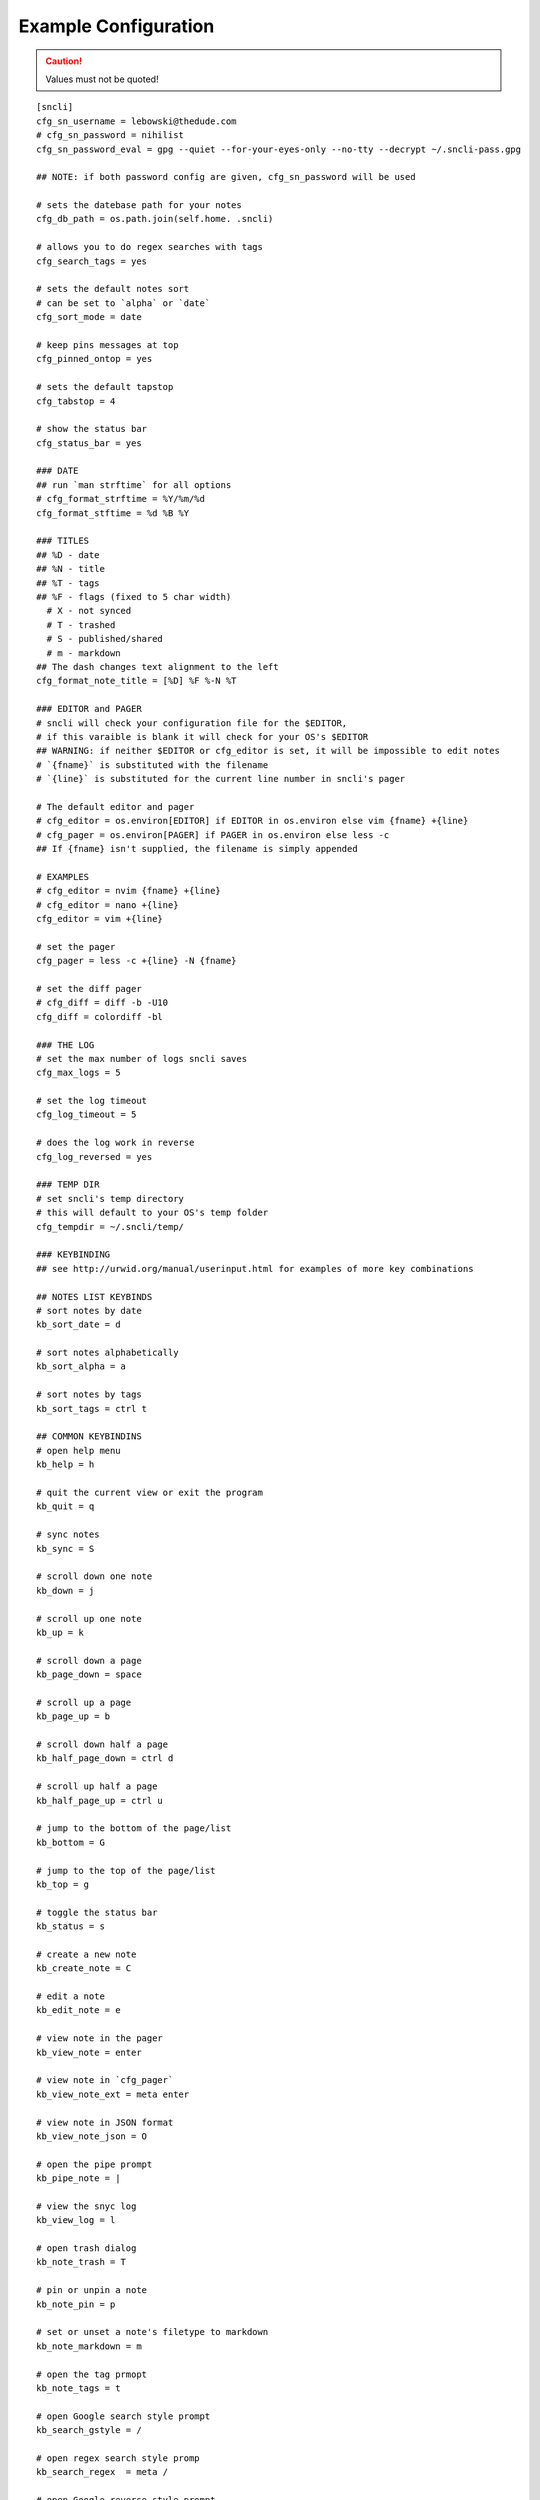 Example Configuration
#####################

.. caution:: Values must not be quoted!

::

  [sncli]
  cfg_sn_username = lebowski@thedude.com
  # cfg_sn_password = nihilist
  cfg_sn_password_eval = gpg --quiet --for-your-eyes-only --no-tty --decrypt ~/.sncli-pass.gpg
  
  ## NOTE: if both password config are given, cfg_sn_password will be used
  
  # sets the datebase path for your notes
  cfg_db_path = os.path.join(self.home. .sncli)
  
  # allows you to do regex searches with tags
  cfg_search_tags = yes
  
  # sets the default notes sort
  # can be set to `alpha` or `date`
  cfg_sort_mode = date
  
  # keep pins messages at top
  cfg_pinned_ontop = yes
  
  # sets the default tapstop
  cfg_tabstop = 4

  # show the status bar
  cfg_status_bar = yes

  ### DATE
  ## run `man strftime` for all options
  # cfg_format_strftime = %Y/%m/%d
  cfg_format_stftime = %d %B %Y   

  ### TITLES
  ## %D - date
  ## %N - title
  ## %T - tags
  ## %F - flags (fixed to 5 char width)
    # X - not synced
    # T - trashed
    # S - published/shared
    # m - markdown
  ## The dash changes text alignment to the left
  cfg_format_note_title = [%D] %F %-N %T 

  ### EDITOR and PAGER
  # sncli will check your configuration file for the $EDITOR,
  # if this varaible is blank it will check for your OS's $EDITOR
  ## WARNING: if neither $EDITOR or cfg_editor is set, it will be impossible to edit notes
  # `{fname}` is substituted with the filename
  # `{line}` is substituted for the current line number in sncli's pager
  
  # The default editor and pager
  # cfg_editor = os.environ[EDITOR] if EDITOR in os.environ else vim {fname} +{line}
  # cfg_pager = os.environ[PAGER] if PAGER in os.environ else less -c 
  ## If {fname} isn't supplied, the filename is simply appended

  # EXAMPLES
  # cfg_editor = nvim {fname} +{line}
  # cfg_editor = nano +{line}
  cfg_editor = vim +{line}

  # set the pager
  cfg_pager = less -c +{line} -N {fname}
  
  # set the diff pager
  # cfg_diff = diff -b -U10
  cfg_diff = colordiff -bl

  ### THE LOG
  # set the max number of logs sncli saves
  cfg_max_logs = 5
  
  # set the log timeout
  cfg_log_timeout = 5

  # does the log work in reverse
  cfg_log_reversed = yes

  ### TEMP DIR
  # set sncli's temp directory
  # this will default to your OS's temp folder
  cfg_tempdir = ~/.sncli/temp/

  ### KEYBINDING
  ## see http://urwid.org/manual/userinput.html for examples of more key combinations

  ## NOTES LIST KEYBINDS
  # sort notes by date
  kb_sort_date = d

  # sort notes alphabetically
  kb_sort_alpha = a

  # sort notes by tags
  kb_sort_tags = ctrl t

  ## COMMON KEYBINDINS
  # open help menu
  kb_help = h

  # quit the current view or exit the program
  kb_quit = q

  # sync notes
  kb_sync = S

  # scroll down one note 
  kb_down = j
  
  # scroll up one note
  kb_up = k

  # scroll down a page
  kb_page_down = space

  # scroll up a page
  kb_page_up = b

  # scroll down half a page
  kb_half_page_down = ctrl d

  # scroll up half a page
  kb_half_page_up = ctrl u

  # jump to the bottom of the page/list
  kb_bottom = G

  # jump to the top of the page/list
  kb_top = g

  # toggle the status bar
  kb_status = s

  # create a new note
  kb_create_note = C

  # edit a note 
  kb_edit_note = e

  # view note in the pager
  kb_view_note = enter

  # view note in `cfg_pager`
  kb_view_note_ext = meta enter

  # view note in JSON format
  kb_view_note_json = O

  # open the pipe prompt
  kb_pipe_note = |

  # view the snyc log
  kb_view_log = l

  # open trash dialog
  kb_note_trash = T

  # pin or unpin a note
  kb_note_pin = p

  # set or unset a note's filetype to markdown
  kb_note_markdown = m

  # open the tag prmopt
  kb_note_tags = t

  # open Google search style prompt
  kb_search_gstyle = /

  # open regex search style promp
  kb_search_regex  = meta /

  # open Google reverse style prompt
  kb_search_prev_gstyle = ?

  # open regex reverse style prompt
  kb_search_prev_regex = meta ?

  ## SEARCH KEYBINDS
  # jump to next search result
  kb_search_next = n

  # jump to previous search result
  kb_search_prev = N

  # clear search results
  kb_clear_search = A

  ## PAGER KEYBINDS
  # view the next note
  kb_view_next_note = J

  # view the previous note
  kb_view_prev_note = K

  # change tab stop to 2
  kb_tabstop2 = 2

  # change tab stop to 4
  kb_tabstop4 = 4

  # change tab stop to 8
  kb_tabstop8 = 8

  # view an older version of the note
  kb_prev_version = <

  # view a newer version of the note
  kb_next_version = >

  # view difference between currently selected note and the most recent one
  kb_diff_version = D

  # restore an version of the note
  kb_restore_version = R

  # jump to the most recent version of the note
  kb_latest_version = L

  # open the verison selection prompt
  kb_select_version = #

  # copy the highlighted line of text
  kb_copy_note_text = y

  ### COLORS
  ## see http//urwid.org/reference/constants.html for accepted colors
  # `fg` means foreground, the text color
  # `bg` means background color

  ## COMMON 
  # the status bar
  clr_status_bar_fg = dark gray
  clr_status_bar_bg = light gray

  # the prompt bar
  clr_user_input_bar_fg = white
  clr_user_input_bar_bg = light red

  ## NOTES LIST
  # the default colors
  clr_default_fg = default
  clr_default_bg = default

  # the selected note,
  clr_note_focus_fg = white
  clr_note_focus_bg = light red
  
  # titles of notes that have been updated in the last 24 hours
  clr_note_title_day_fg = light red
  clr_note_title_day_bg = default

  # titles of notes that have been updated in the last week
  clr_note_title_week_fg = light green
  clr_note_title_week_bg = default

  # titles of notes that have been updated in the last month
  clr_note_title_month_fg = brown
  clr_note_title_month_bg = default

  # titles of notes that have note been updated in a year
  clr_note_title_year_fg = light blue
  clr_note_title_year_bg = default
 
  # titles of notes that were last updated over a year ago
  clr_note_title_ancient_fg = light blue
  clr_note_title_ancient_bg = default
 
  # for the date
  clr_note_date_fg = dark blue
  clr_note_date_bg = default

  # for the flags (markdown, pinned, shared)
  clr_note_flags_fg = dark magenta
  clr_note_flags_bg = default

  # tags in list view
  clr_note_tags_fg = dark red
  clr_note_tags_bg = default

  ## PAGER
  # note's content
  clr_note_content_fg = default
  clr_note_content_bg = default

  # the selected line of text
  clr_note_content_focus_fg = white
  clr_note_content_focus_bg = light red

  ## HISTORY PAGER
  # note content in history view
  clr_note_content_old_fg = yellow
  clr_note_content_old_bg = dark gray

  # selected line of text in history view
  clr_note_content_old_focus_fg = white
  clr_note_content_old_focus_bg = light red

  ## SYNC LOG
  # the content of the sync log
  clr_log_fg = dark gray
  clr_log_bg = light gray

  ## HELP PAGE
  # current line of text in help view
  clr_help_focus_fg = white
  clr_help_focus_bg = light red

  # the help view's header
  clr_help_header_fg = dark blue
  clr_help_header_bg = default

  # the help view topics
  clr_help_config_fg = dark green
  clr_help_config_bg = default

  # the help topics' values
  clr_help_value_fg = dark red
  clr_help_value_bg = default

  # the descriptions of the help topics
  clr_help_descr_fg = default
  clr_help_descr_bg = default

  ### NOTE: You do not need to keep default vaules in your config
  # they are listed here as examples to give a complete view of 
  # what setting are customizable.

